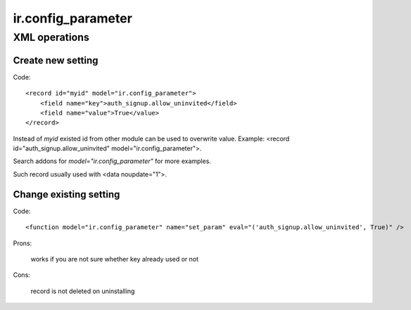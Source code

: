 ir.config_parameter
===================

XML operations
--------------

Create new setting
^^^^^^^^^^^^^^^^^^
Code::

        <record id="myid" model="ir.config_parameter">
            <field name="key">auth_signup.allow_uninvited</field>
            <field name="value">True</value>
        </record>

Instead of *myid* existed id from other module can be used to overwrite value. Example: <record id="auth_signup.allow_uninvited" model="ir.config_parameter">.

Search addons for *model="ir.config_parameter"* for more examples.

Such record usually used with <data noupdate="1">.

Change existing setting
^^^^^^^^^^^^^^^^^^^^^^^
Code::

    <function model="ir.config_parameter" name="set_param" eval="('auth_signup.allow_uninvited', True)" />

Prons:

    works if you are not sure whether key already used or not

Cons:

    record is not deleted on uninstalling

